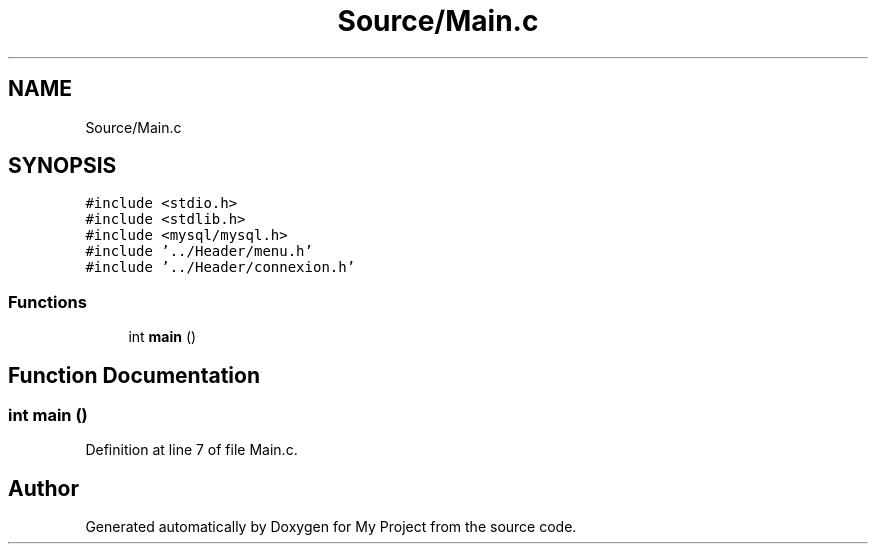 .TH "Source/Main.c" 3 "Mon Apr 26 2021" "Version v1.0.3" "My Project" \" -*- nroff -*-
.ad l
.nh
.SH NAME
Source/Main.c
.SH SYNOPSIS
.br
.PP
\fC#include <stdio\&.h>\fP
.br
\fC#include <stdlib\&.h>\fP
.br
\fC#include <mysql/mysql\&.h>\fP
.br
\fC#include '\&.\&./Header/menu\&.h'\fP
.br
\fC#include '\&.\&./Header/connexion\&.h'\fP
.br

.SS "Functions"

.in +1c
.ti -1c
.RI "int \fBmain\fP ()"
.br
.in -1c
.SH "Function Documentation"
.PP 
.SS "int main ()"

.PP
Definition at line 7 of file Main\&.c\&.
.SH "Author"
.PP 
Generated automatically by Doxygen for My Project from the source code\&.
